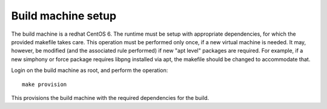 Build machine setup
-------------------

The build machine is a redhat CentOS 6. The runtime must be setup with appropriate dependencies, for which the
provided makefile takes care. This operation must be performed only once, if a new virtual machine is needed. 
It may, however, be modified (and the associated rule performed) if new "apt level" packages are required.
For example, if a new simphony or force package requires libpng installed via apt, the makefile should be changed
to accommodate that.

Login on the build machine as root, and perform the operation::

    make provision

This provisions the build machine with the required dependencies for the build.
